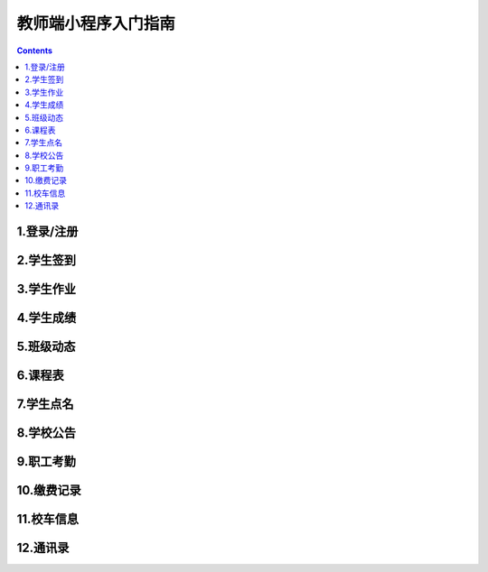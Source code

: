 .. _header-n0:

教师端小程序入门指南
====================

.. contents::

.. _header-n3:

1.登录/注册
-----------

.. _header-n8:

2.学生签到
----------

.. _header-n14:

3.学生作业
----------

.. _header-n19:

4.学生成绩
----------

.. _header-n24:

5.班级动态
----------

.. _header-n29:

6.课程表
--------

.. _header-n34:

7.学生点名
----------

.. _header-n39:

8.学校公告
----------

.. _header-n44:

9.职工考勤
----------

.. _header-n49:

10.缴费记录
-----------

.. _header-n54:

11.校车信息
-----------

.. _header-n59:

12.通讯录
---------
